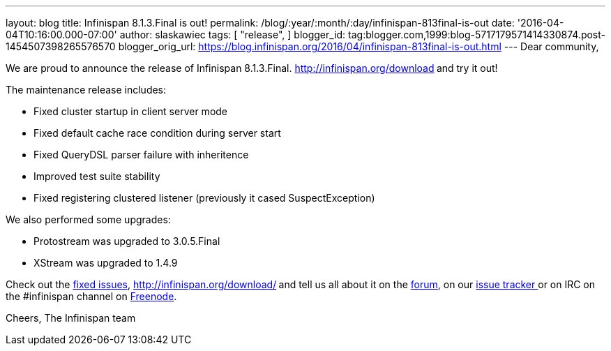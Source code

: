---
layout: blog
title: Infinispan 8.1.3.Final is out!
permalink: /blog/:year/:month/:day/infinispan-813final-is-out
date: '2016-04-04T10:16:00.000-07:00'
author: slaskawiec
tags: [
"release",
]
blogger_id: tag:blogger.com,1999:blog-5717179571414330874.post-1454507398265576570
blogger_orig_url: https://blog.infinispan.org/2016/04/infinispan-813final-is-out.html
---
Dear community,

We are proud to announce the release of Infinispan
8.1.3.Final. http://infinispan.org/download[Download it here]** **and
try it out!

The maintenance release includes:


* Fixed cluster startup in client server mode
* Fixed default cache race condition during server start
* Fixed QueryDSL parser failure with inheritence
* Improved test suite stability
* Fixed registering clustered listener (previously it cased
SuspectException)

We also performed some upgrades:

* Protostream was upgraded to 3.0.5.Final
* XStream was upgraded to 1.4.9



Check out
the https://issues.jboss.org/secure/ReleaseNote.jspa?projectId=12310799&version=12329829[fixed
issues], http://infinispan.org/download/[download the releases]** **and
tell us all about it on
the https://developer.jboss.org/en/infinispan/content[forum], on
our https://issues.jboss.org/projects/ISPN[issue tracker ]or on IRC on
the #infinispan channel
on http://webchat.freenode.net/?channels=%23infinispan[Freenode].

Cheers,
The Infinispan team

